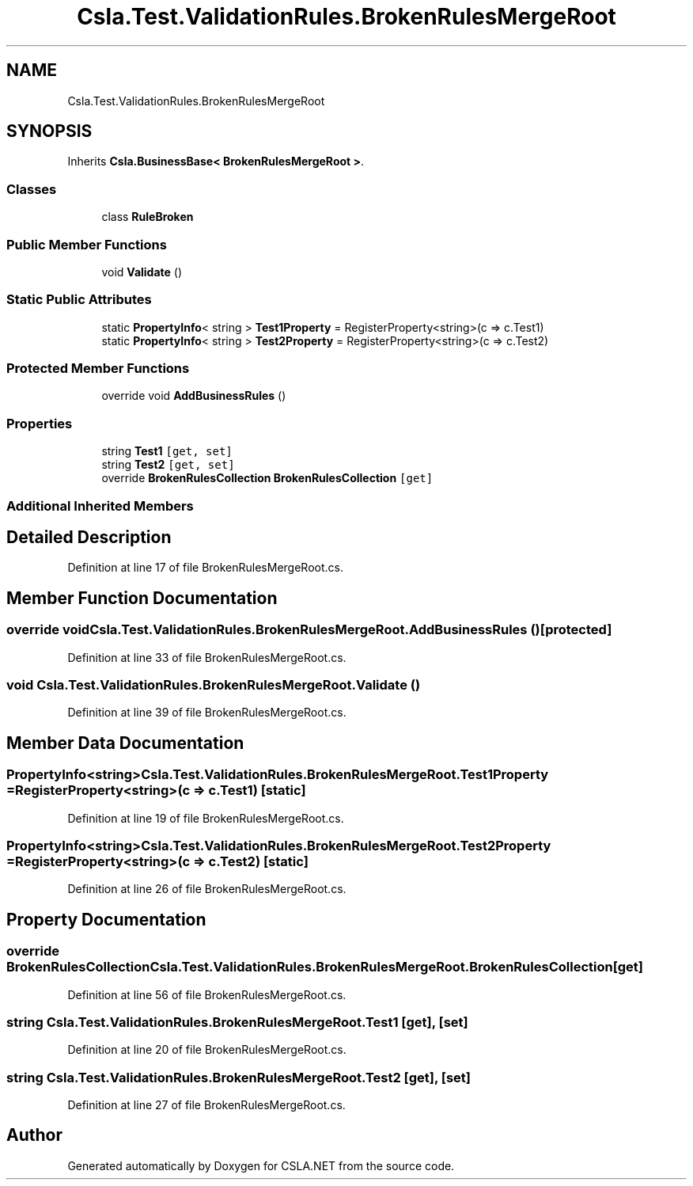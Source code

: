 .TH "Csla.Test.ValidationRules.BrokenRulesMergeRoot" 3 "Wed Jul 21 2021" "Version 5.4.2" "CSLA.NET" \" -*- nroff -*-
.ad l
.nh
.SH NAME
Csla.Test.ValidationRules.BrokenRulesMergeRoot
.SH SYNOPSIS
.br
.PP
.PP
Inherits \fBCsla\&.BusinessBase< BrokenRulesMergeRoot >\fP\&.
.SS "Classes"

.in +1c
.ti -1c
.RI "class \fBRuleBroken\fP"
.br
.in -1c
.SS "Public Member Functions"

.in +1c
.ti -1c
.RI "void \fBValidate\fP ()"
.br
.in -1c
.SS "Static Public Attributes"

.in +1c
.ti -1c
.RI "static \fBPropertyInfo\fP< string > \fBTest1Property\fP = RegisterProperty<string>(c => c\&.Test1)"
.br
.ti -1c
.RI "static \fBPropertyInfo\fP< string > \fBTest2Property\fP = RegisterProperty<string>(c => c\&.Test2)"
.br
.in -1c
.SS "Protected Member Functions"

.in +1c
.ti -1c
.RI "override void \fBAddBusinessRules\fP ()"
.br
.in -1c
.SS "Properties"

.in +1c
.ti -1c
.RI "string \fBTest1\fP\fC [get, set]\fP"
.br
.ti -1c
.RI "string \fBTest2\fP\fC [get, set]\fP"
.br
.ti -1c
.RI "override \fBBrokenRulesCollection\fP \fBBrokenRulesCollection\fP\fC [get]\fP"
.br
.in -1c
.SS "Additional Inherited Members"
.SH "Detailed Description"
.PP 
Definition at line 17 of file BrokenRulesMergeRoot\&.cs\&.
.SH "Member Function Documentation"
.PP 
.SS "override void Csla\&.Test\&.ValidationRules\&.BrokenRulesMergeRoot\&.AddBusinessRules ()\fC [protected]\fP"

.PP
Definition at line 33 of file BrokenRulesMergeRoot\&.cs\&.
.SS "void Csla\&.Test\&.ValidationRules\&.BrokenRulesMergeRoot\&.Validate ()"

.PP
Definition at line 39 of file BrokenRulesMergeRoot\&.cs\&.
.SH "Member Data Documentation"
.PP 
.SS "\fBPropertyInfo\fP<string> Csla\&.Test\&.ValidationRules\&.BrokenRulesMergeRoot\&.Test1Property = RegisterProperty<string>(c => c\&.Test1)\fC [static]\fP"

.PP
Definition at line 19 of file BrokenRulesMergeRoot\&.cs\&.
.SS "\fBPropertyInfo\fP<string> Csla\&.Test\&.ValidationRules\&.BrokenRulesMergeRoot\&.Test2Property = RegisterProperty<string>(c => c\&.Test2)\fC [static]\fP"

.PP
Definition at line 26 of file BrokenRulesMergeRoot\&.cs\&.
.SH "Property Documentation"
.PP 
.SS "override \fBBrokenRulesCollection\fP Csla\&.Test\&.ValidationRules\&.BrokenRulesMergeRoot\&.BrokenRulesCollection\fC [get]\fP"

.PP
Definition at line 56 of file BrokenRulesMergeRoot\&.cs\&.
.SS "string Csla\&.Test\&.ValidationRules\&.BrokenRulesMergeRoot\&.Test1\fC [get]\fP, \fC [set]\fP"

.PP
Definition at line 20 of file BrokenRulesMergeRoot\&.cs\&.
.SS "string Csla\&.Test\&.ValidationRules\&.BrokenRulesMergeRoot\&.Test2\fC [get]\fP, \fC [set]\fP"

.PP
Definition at line 27 of file BrokenRulesMergeRoot\&.cs\&.

.SH "Author"
.PP 
Generated automatically by Doxygen for CSLA\&.NET from the source code\&.
